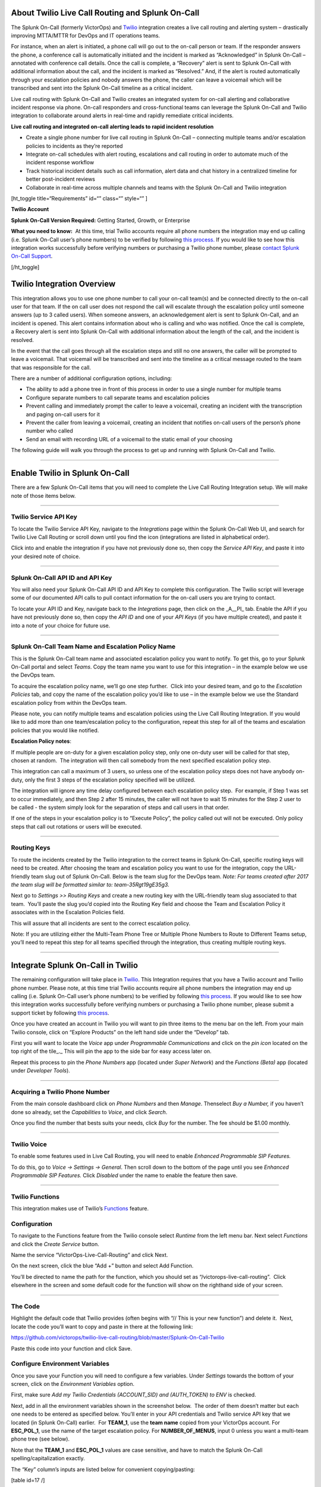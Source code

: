 About Twilio Live Call Routing and Splunk On-Call
-------------------------------------------------

The Splunk On-Call (formerly VictorOps) and
`Twilio <https://www.twilio.com/>`__ integration creates a live call
routing and alerting system – drastically improving MTTA/MTTR for DevOps
and IT operations teams.

For instance, when an alert is initiated, a phone call will go out to
the on-call person or team. If the responder answers the phone, a
conference call is automatically initiated and the incident is marked as
“Acknowledged” in Splunk On-Call – annotated with conference call
details. Once the call is complete, a “Recovery” alert is sent to Splunk
On-Call with additional information about the call, and the incident is
marked as “Resolved.” And, if the alert is routed automatically through
your escalation policies and nobody answers the phone, the caller can
leave a voicemail which will be transcribed and sent into the Splunk
On-Call timeline as a critical incident.

Live call routing with Splunk On-Call and Twilio creates an integrated
system for on-call alerting and collaborative incident response via
phone. On-call responders and cross-functional teams can leverage the
Splunk On-Call and Twilio integration to collaborate around alerts in
real-time and rapidly remediate critical incidents.

**Live call routing and integrated on-call alerting leads to rapid
incident resolution**

-  Create a single phone number for live call routing in Splunk On-Call
   – connecting multiple teams and/or escalation policies to incidents
   as they’re reported
-  Integrate on-call schedules with alert routing, escalations and call
   routing in order to automate much of the incident response workflow
-  Track historical incident details such as call information, alert
   data and chat history in a centralized timeline for better
   post-incident reviews
-  Collaborate in real-time across multiple channels and teams with the
   Splunk On-Call and Twilio integration

[ht_toggle title=“Requirements” id=“” class=“” style=“” ]

**Twilio Account**

**Splunk On-Call Version Required:** Getting Started, Growth, or
Enterprise

**What you need to know:**  At this time, trial Twilio accounts require
all phone numbers the integration may end up calling (i.e. Splunk
On-Call user’s phone numbers) to be verified by following `this
process. <https://support.twilio.com/hc/en-us/articles/223180048-Adding-a-Verified-Phone-Number-or-Caller-ID-with-Twilio>`__
If you would like to see how this integration works successfully before
verifying numbers or purchasing a Twilio phone number, please `contact
Splunk On-Call
Support <https://help.victorops.com/knowledge-base/important-splunk-on-call-support-changes-coming-nov-11th/>`__.

[/ht_toggle]

Twilio Integration Overview
---------------------------

This integration allows you to use one phone number to call your on-call
team(s) and be connected directly to the on-call user for that team. If
the on call user does not respond the call will escalate through the
escalation policy until someone answers (up to 3 called users). When
someone answers, an acknowledgement alert is sent to Splunk On-Call, and
an incident is opened. This alert contains information about who is
calling and who was notified. Once the call is complete, a Recovery
alert is sent into Splunk On-Call with additional information about the
length of the call, and the incident is resolved.

In the event that the call goes through all the escalation steps and
still no one answers, the caller will be prompted to leave a voicemail.
That voicemail will be transcribed and sent into the timeline as a
critical message routed to the team that was responsible for the call.

There are a number of additional configuration options, including:

-  The ability to add a phone tree in front of this process in order to
   use a single number for multiple teams
-  Configure separate numbers to call separate teams and escalation
   policies
-  Prevent calling and immediately prompt the caller to leave a
   voicemail, creating an incident with the transcription and paging
   on-call users for it
-  Prevent the caller from leaving a voicemail, creating an incident
   that notifies on-call users of the person’s phone number who called
-  Send an email with recording URL of a voicemail to the static email
   of your choosing

The following guide will walk you through the process to get up and
running with Splunk On-Call and Twilio.

--------------

**Enable Twilio in Splunk On-Call**
-----------------------------------

There are a few Splunk On-Call items that you will need to complete the
Live Call Routing Integration setup. We will make note of those items
below.

--------------

**Twilio Service API Key**
~~~~~~~~~~~~~~~~~~~~~~~~~~

To locate the Twilio Service API Key, navigate to the *Integrations*
page within the Splunk On-Call Web UI, and search for Twilio Live Call
Routing or scroll down until you find the icon (integrations are listed
in alphabetical order).

 

Click into and enable the integration if you have not previously done
so, then copy the *Service API Key*, and paste it into your desired note
of choice.\ |image1|

--------------

**Splunk On-Call API ID and API Key**
~~~~~~~~~~~~~~~~~~~~~~~~~~~~~~~~~~~~~

You will also need your Splunk On-Call API ID and API Key to complete
this configuration. The Twilio script will leverage some of our
documented API calls to pull contact information for the on-call users
you are trying to contact.

To locate your API ID and Key, navigate back to the *Integrations* page,
then click on the \_A\__PI\_ tab. Enable the API if you have not
previously done so, then copy the *API ID* and one of your *API Keys*
(if you have multiple created), and paste it into a note of your choice
for future use.

.. image:: images/API.png

 

--------------

**Splunk On-Call Team Name and Escalation Policy Name**
~~~~~~~~~~~~~~~~~~~~~~~~~~~~~~~~~~~~~~~~~~~~~~~~~~~~~~~

This is the Splunk On-Call team name and associated escalation policy
you want to notify. To get this, go to your Splunk On-Call portal and
select *Teams*. Copy the team name you want to use for this integration
– in the example below we use the DevOps team.

.. image:: images/Team-Name.png

To acquire the escalation policy name, we’ll go one step further.  Click
into your desired team, and go to the *Escalation Policies* tab, and
copy the name of the escalation policy you’d like to use – in the
example below we use the Standard escalation policy from within the
DevOps team.

.. image:: images/Escalation-Policy-Name.png

Please note, you can notify multiple teams and escalation policies using
the Live Call Routing Integration. If you would like to add more than
one team/escalation policy to the configuration, repeat this step for
all of the teams and escalation policies that you would like notified.

**Escalation Policy notes**:

If multiple people are on-duty for a given escalation policy step, only
one on-duty user will be called for that step, chosen at random.  The
integration will then call somebody from the next specified escalation
policy step.

This integration can call a maximum of 3 users, so unless one of the
escalation policy steps does not have anybody on-duty, only the first 3
steps of the escalation policy specified will be utilized.

The integration will ignore any time delay configured between each
escalation policy step.  For example, if Step 1 was set to occur
immediately, and then Step 2 after 15 minutes, the caller will not have
to wait 15 minutes for the Step 2 user to be called - the system simply
look for the separation of steps and call users in that order.

If one of the steps in your escalation policy is to “Execute Policy”,
the policy called out will not be executed. Only policy steps that call
out rotations or users will be executed.

--------------

**Routing Keys**
~~~~~~~~~~~~~~~~

To route the incidents created by the Twilio integration to the correct
teams in Splunk On-Call, specific routing keys will need to be created.
After choosing the team and escalation policy you want to use for the
integration, copy the URL-friendly team slug out of Splunk On-Call.
Below is the team slug for the DevOps team. *Note: For teams created
after 2017 the team slug will be formatted similar to:
team-35Rgt19gE35g3.*

.. image:: images/URL.png

 

Next go to *Settings >>* *Routing Keys* and create a new routing key
with the URL-friendly team slug associated to that team.  You’ll paste
the slug you’d copied into the Routing Key field and choose the Team and
Escalation Policy it associates with in the Escalation Policies field.

.. image:: images/Routing-Key.png

This will assure that all incidents are sent to the correct escalation
policy.

Note: If you are utilizing either the Multi-Team Phone Tree or Multiple
Phone Numbers to Route to Different Teams setup, you’ll need to repeat
this step for all teams specified through the integration, thus creating
multiple routing keys.

--------------

Integrate Splunk On-Call in Twilio
----------------------------------

The remaining configuration will take place in
`Twilio <https://www.twilio.com/>`__. This Integration requires that you
have a Twilio account and Twilio phone number. Please note, at this time
trial Twilio accounts require all phone numbers the integration may end
up calling (i.e. Splunk On-Call user’s phone numbers) to be verified by
following `this
process <https://support.twilio.com/hc/en-us/articles/223180048-Adding-a-Verified-Phone-Number-or-Caller-ID-with-Twilio>`__.
If you would like to see how this integration works successfully before
verifying numbers or purchasing a Twilio phone number, please submit a
support ticket by following `this
process <https://help.victorops.com/knowledge-base/important-splunk-on-call-support-changes-coming-nov-11th/>`__.

Once you have created an account in Twilio you will want to pin three
items to the menu bar on the left. From your main Twilio console, click
on “Explore Products” on the left hand side under the “Develop” tab.

.. image:: images/twilio1.png

First you will want to locate the *Voice* app under *Programmable
Communications* and click on the *pin icon* located on the top right of
the tile\_.\_ This will pin the app to the side bar for easy access
later on.

.. image:: images/twilio2.png

Repeat this process to pin the *Phone Numbers* app (located under *Super
Network*) and the *Functions (Beta)* app (located under *Developer
Tools*).

.. image:: images/twilio3.png

--------------

**Acquiring a Twilio Phone Number**
~~~~~~~~~~~~~~~~~~~~~~~~~~~~~~~~~~~

From the main console dashboard click on *Phone Numbers* and then
*Manage*. Thenselect *Buy a Number,* if you haven’t done so already, set
the *Capabilities* to *Voice*, and click *Search*.

.. image:: images/twilio4.png

Once you find the number that bests suits your needs, click *Buy* for
the number. The fee should be $1.00 monthly.

--------------

**Twilio Voice**
~~~~~~~~~~~~~~~~

To enable some features used in Live Call Routing, you will need to
enable *Enhanced Programmable SIP Features.*

To do this, go to *Voice -> Settings -> General*. Then scroll down to
the bottom of the page until you see *Enhanced Programmable SIP
Features.* Click *Disabled* under the name to enable the feature then
save.

.. image:: images/twilio5.png

--------------

**Twilio Functions**
~~~~~~~~~~~~~~~~~~~~

This integration makes use of
Twilio’s `Functions <https://www.twilio.com/docs/runtime/functions>`__
feature.

**Configuration**
~~~~~~~~~~~~~~~~~

To navigate to the Functions feature from the Twilio console
select *Runtime* from the left menu bar. Next select *Functions* and
click the *Create Service* button.

.. image:: images/Slice-1-4.png

Name the service “VictorOps-Live-Call-Routing” and click Next.

On the next screen, click the blue “Add +” button and select Add
Function.

.. image:: images/Slice-2-1.png

You’ll be directed to name the path for the function, which you should
set as “/victorops-live-call-routing”.  Click elsewhere in the screen
and some default code for the function will show on the righthand side
of your screen.

 

--------------

**The Code**
~~~~~~~~~~~~

Highlight the default code that Twilio provides (often begins with “//
This is your new function”) and delete it.  Next, locate the code you’ll
want to copy and paste in there at the following link:

https://github.com/victorops/twilio-live-call-routing/blob/master/Splunk-On-Call-Twilio

Paste this code into your function and click Save.

**Configure Environment Variables**
~~~~~~~~~~~~~~~~~~~~~~~~~~~~~~~~~~~

Once you save your Function you will need to configure a few variables. 
Under *Settings* towards the bottom of your screen, click on
the *Environment Variables* option.

.. image:: images/Slice-4-1.png

First, make sure *Add my Twilio Credentials (ACCOUNT_SID) and
(AUTH_TOKEN) to ENV* is checked.

Next, add in all the environment variables shown in the screenshot
below.  The order of them doesn’t matter but each one needs to be
entered as specified below. You’ll enter in your API credentials and
Twilio service API key that we located (in Splunk On-Call) earlier.  For
**TEAM_1**, use the **team name** copied from your VictorOps account. 
For **ESC_POL_1**, use the name of the target escalation policy. For
**NUMBER_OF_MENUS**, input 0 unless you want a multi-team phone tree
(see below).

Note that the **TEAM_1** and **ESC_POL_1** values are case sensitive,
and have to match the Splunk On-Call spelling/capitalization exactly.

.. image:: images/carter-testing-1483_twil_io___Twilio_Functions.jpg

The “Key” column’s inputs are listed below for convenient
copying/pasting:

[table id=17 /]

**Configure Dependencies**
~~~~~~~~~~~~~~~~~~~~~~~~~~

Just below where you selected *Environment Variables* (under *Settings*
towards the bottom of the screen), select *Dependencies*.

Ensure that the Node Version selected on the dropdown picker is Node
v16.

Then, similar to the inputs for Environment Variables, enter the Modules
and Versions to match the below screenshot (again, order doesn’t
matter).

.. image:: images/victorops-live-call-routing-2060_twil_io___Twilio_Functions.png

Again, for copy/paste convenience:

[table id=16 /]

**IMPORTANT**: after completing these steps, click the blue *Deploy All*
button near the bottom lefthand corner of the screen.  This publishes
your Function, Environment Variables, and Dependencies and is necessary
for the integration to operate.  You’ll see a green check mark next to
the function and a “Deployed to environment:” message at the bottom of
the logs when successfully deployed (generally takes 5-15 seconds).

--------------

**Add Function to a Phone Number**
~~~~~~~~~~~~~~~~~~~~~~~~~~~~~~~~~~

The last step in Twilio is to add the function to the phone number you
plan on using for this integration. From the left side Twilio menu,
select *Phone Numbers* and then select the specific phone number you
plan to use.

.. image:: images/Active-Numbers.png

Under the **Voice and Fax** section set the **A CALL COMES
IN** to *Function.*  Select *VictorOps-Live-Call-Routing* as
the Service, *ui* as the Environment, */victorops-live-call-routing* as
the Function Path.

.. image:: images/Twilio-1-1.png

Occasionally after saving these changes, Twilio will visually change the
Function to a Webhook.  While different in name, these operate
identically and should not impact the functionality of your integration.

The standard setup is now complete.  If you’d like to adjust any
functionality, follow the below guides.  Otherwise, your setup is now
finished.

--------------

Optional Configuration Settings
-------------------------------

A number of optional configuration settings are available.  For each,
please follow the standard setup as described above and then proceed
with the configuration setting you’d like to implement.

--------------

**Multi Team Phone Tree**
~~~~~~~~~~~~~~~~~~~~~~~~~

To add a phone tree (press 1 for Operations, press 2 for Support…)
additional environment variables are required. For every additional team
you want in the phone tree, enter “**TEAM_2**, **TEAM_3**, and so on…”
into the Key box. Then, enter the corresponding Escalation Policy with a
Key of **ESC_POL_2**\ \_,\_ **ESC_POL_3**, and so on, specifying the
Escalation Policy’s name in the Value box. You will also need to set a
variable called **NUMBER_OF_MENUS** and set it to *1* or *2*. Setting
this to *1* will result in the operator reading “Press 1 for <Team 1>,
Press 2 for <Team 2>.  Setting this to *2* will result in an initial
option of”Please press 1 to reach an On-Call representative or press 2
to leave a message”, before reading out the available team names.

Note: teams are read out from the phone tree in reverse alphabetical
order, meaning that a team beginning with ‘A’ will always be read out
after a team beginning with ‘Z’, regardless of how they are entered
amongst TEAM_1, TEAM_2, etc.

The end result should look like so:

.. image:: images/Evironmental-Variables-2.png

Each team added to this function should correspond to a unique Routing
Key that was created during the “Routing Keys” step.

After adding these environment variables, click the blue *Deploy All*
button at the bottom of the screen in Twilio.

--------------

Multiple Phone Numbers to Route to Different Teams
~~~~~~~~~~~~~~~~~~~~~~~~~~~~~~~~~~~~~~~~~~~~~~~~~~

If instead of the phone tree, you’d like designated phone numbers to
route to different Splunk On-Call teams, a few additional steps are
necessary on top of the standard setup.  You’ll need to purchase
additional Twilio numbers, create new a new Service and Function (with
matching Environment Variables and Dependencies), and assign the Service
and Function to your new phone number.

To purchase additional Twilio numbers, follow the process specified in
the above **Acquiring a Twilio Phone Number** section.

Next, you’ll need to create a new Service and Function.  Repeat the
steps specified above from `Twilio
Functions <https://help.victorops.com/knowledge-base/twilio-live-call-routing-guide/#twilio-functions>`__
through `Add Function to a Phone
Number <https://help.victorops.com/knowledge-base/twilio-live-call-routing-guide/#add-function-to-a-phone-number>`__,
this time specifying the Team and Escalation Policy you want this number
to call.  Note: you’ll need to name your new service something slightly
different than you named the first one.  This name is visual only and
doesn’t affect functionality, so we recommend naming it after the team
it’s designed to reach.

.. _routing-keys-1:

Routing Keys
^^^^^^^^^^^^

The last part of the configuration will take place in Splunk On-Call. 
For detailed instructions, see the above **Routing Keys** section.

--------------

No Call Functionality
~~~~~~~~~~~~~~~~~~~~~

If you would like to prevent the live-calling functionality of this
integration that tries to connect a caller live on the phone with an
on-call individual, instead immediately prompting the caller to leave a
voicemail, an additional E_nvironment Variable\_ is necessary.

In Twilio, navigate to *Develop >> Functions >> Services* and locate the
service you’d previously created.

Next, click on *Environment Variables* at the bottom of the screen and
add a new Environment Variable.  Set the Key as NO_CALL and Value as
TRUE

.. image:: images/NO_CALL-scaled.jpg

Once this is added, click the blue *Deploy All* button towards the
bottom of the screen to push your changes.

--------------

No Voicemail Functionality
~~~~~~~~~~~~~~~~~~~~~~~~~~

If you would like to prevent the ability for a caller to leave a
voicemail if no on-call individuals answer the phone, instead informing
the caller that an incident will be created and they’ll be called back
shortly, an additional E_nvironment Variable\_ is necessary.

In Twilio, navigate to *Develop >> Functions >> Services* and locate the
service you’d previously created.

Next, click on *Environment Variables* at the bottom of the screen and
add a new Environment Variable.  Set the Key as NO_VOICEMAIL and Value
as TRUE

.. image:: images/NO_VOICEMAIL.jpg

Once this is added, click the blue *Deploy All* button towards the
bottom of the screen to push your changes.

--------------

Voicemail Transcription and Recording URL emailed to static email address
~~~~~~~~~~~~~~~~~~~~~~~~~~~~~~~~~~~~~~~~~~~~~~~~~~~~~~~~~~~~~~~~~~~~~~~~~

To email a recording URL and transcription of any voicemails to a static
email address, a SendGrid account is necessary.  While SendGrid is a
Twilio-owned product, they presently stand as separate services with
distinct logins.  Fortunately, SendGrid offers a free plan if sending
fewer than 100 emails per day, so it is likely that there will be no
additional charges incurred by adding this functionality.

To start, navigate to https://sendgrid.com/ and click *Start for free*
in the upper righthand corner.  Provide an email address and password
and click continue.  Note: you’ll want to provide a different email
address here than the one you intend to send the emails from.

After filling out your company information on the following screen,
you’ll be successfully logged in.  Towards the middle of the screen, a
blue *Create a Single Sender* button is available.  Click on it to get
started.

Fill out the required information, specifying what email address you’ll
want the email to be sent from, then click *Create*.  A verification
email will be sent to the one you’ve specified in order to ensure you
have access to it.

Once the email address is verified, in SendGrid click on *Settings >>
API Keys >> Create API Key*.  Give the API Key a name, select *Full
Access,* and click *Create & View*.  Copy the API Key value and store is
somewhere secure - we’ll use it later on in the configuration.

The remainder of the configuration will take place in Twilio.

Navigate into the Twilio function you’ve created under *Develop >>
Functions >> Services >> VictorOps-Live-Call-Routing.*  Click
on *Environment Variables* towards the bottom of the screen.  Four new
Environment Variables will be added in to ‘connect’ the Twilio account
to the SendGrid one and achieve this emailing functionality. The “Key”
column’s inputs are listed below for convenient copying/pasting:

[table id=27 /]

The SENDGRID_API_SECRET value will be the API Key you’d previously
copied in SendGrid, the TO_EMAIL_ADDRESS will be the email address you
want the email send to (we recommend some kind of team distribution
list), and the FROM_EMAIL_ADDRESS will be the email you verified in
SendGrid.  Order does not matter.

.. image:: images/SendGrid-Env-Variables-2.jpg

Next, click on *Dependencies* towards the bottom of the screen to add
one new dependency in.  Note: If the @twilio/runtime-handler Dependency
doesn’t display, it will as soon as you click Deploy All.

[table id=26 /]

.. image:: images/SendGrid-dependency.jpg

Once you’ve added these new Environment Variables and new Dependency in,
click on the blue *Deploy All* button at the bottom of the screen.  Now,
when a caller leaves a voicemail, an email will be sent to the TO_EMAIL
you’ve specified that includes the voicemail transcription and recording
URL.

--------------

Call or Voicemail Menu
~~~~~~~~~~~~~~~~~~~~~~

If you would like to set an additional menu item that asks if the user
would like to leave a voicemail or be connected directly to the on-call
representative, set the *NUMBER_OF_MENUS,* created in the Multi Phone
Tree step above\_,\_ to *2*.

Note: this is not compatible with the No Voicemail or No Call
configurations.

--------------

Voicemail Transcription
~~~~~~~~~~~~~~~~~~~~~~~

Transcription is currently limited to voicemails with a duration greater
than 2 seconds and less than 120 seconds. If you request transcription
for a recording outside these duration limits, Twilio will write a
warning to your debug log rather than transcribing the recording. In the
case that the message cannot be transcribed, a critical incident will
still be posted in Splunk On-Call, with a ‘*Twilio was unable to
transcribe message*’ note within the alert payload.

Listen to Voicemail
~~~~~~~~~~~~~~~~~~~

Although voicemail will be transcribed and posted to your Splunk On-Call
timeline, some users may prefer to listen to the actual voicemail. This
can be done through the Twilio platform, which can be easily linked to
from VictorOps using
`annotations <https://help.victorops.com/knowledge-base/transmogrifier-annotations/>`__.
Create the below Rules Engine rule to easily link back to a specific
call’s history and to listen to or download the voicemail.

When **monitoring_tool** matches **Twilio**

Annotate the alert with **URL**

1. Label: **Listen to Voicemail**
2. URL:
   **https://www.twilio.com/console/voice/calls/logs/${{entity_id}}**

When navigating to the link, users will need to first sign into the
Twilio account.

--------------

Configuring Voice
~~~~~~~~~~~~~~~~~

If you set this integration up prior to May 7th, 2020, the voice that
Twilio uses to speak will default to “woman”.  For all that have set the
integration up since then, the default voice will be “Polly.Salli” (a
drastic improvement in our opinion, though does come with a `marginal
cost
increase <https://www.twilio.com/docs/voice/twiml/say/text-speech#pricing>`__).

If you do not have the Polly.Salli voice and would like to enable it,
follow the below walkthrough.

First, navigate to your VictorOps Function.  Depending on whether you
set this up in Twilio’s Functions Classic UI or their new Functions
Services UI, it will be in slightly different places.

If you set up this integration in Twilio’s Functions Classic UI (likely
if configured prior to August, 2020) go to *Functions >> Overview >>
Manage Services >> VictorOps Live Call Routing >> Functions*.

If you set this up in Twilio’s new Services UI, go to *Functions >>
Services >> Manage Services* >>
*VictorOps-Live-Call-Routing* >> *Functions.*

In roughly line 82 in the code for the function, you should be able to locate a line that says:
   ‘woman’;

Change the text ‘woman’ to ‘Polly.Salli’ so that it shows like below:
   ‘Polly.Salli’;

There are additionally some pieces of text that will have to be changed
to ensure proper voice readout.  Specifically, in roughly line 28, there
should be a line that says:

greeting: ‘Welcome to Victor Ops Live Call Routing.’,

Change the word ‘Live’ to ‘Lyve’ so that the end result looks like:

greeting: ‘Welcome to Victor Ops Lyve Call Routing.’,

An equivalent edit will be made on roughly line 38 where you will change
the word ‘Live’ to ‘Lyve’.  This forces the voice to pronounce the word
as we’ve intended.

After completing these edits, click the blue Save button and then the
blue Deploy All button (if in the new Services UI) or the red Save
button (if in the old Functions Classic UI) at the bottom of the
screen.  It may take 15 seconds or so but you should see a confirmation
message letting you know the deploy has been successful.

Note: Polly.Salli is one of the many Amazon Polly voices that can be
leveraged for this integration.  If you’d like to see how others sound,
in the Twilio Console UI, navigate to *Programmable Voice >> TwiML >>
Text-to-Speech*.  A red plus button should appear under the Current
Language Mapping heading.  Click on it, select the appropriate language,
select Amazon Polly as the Provider, and then select your desired
voice.  You are able to enter sample text to have it reach in order to
test.

After settling on an Amazon Polly voice, follow the above instructions,
simply replacing ‘Salli’ with the voice you’ve chosen.

--------------

Twilio Pricing
--------------

For a more detailed outline see their pricing pages
`here <https://www.twilio.com/voice/pricing>`__ and
`here <https://www.twilio.com/docs/voice/twiml/say/text-speech#pricing>`__.

Phone Number: $1.00 per month (toll-free $2.00 per month) Receive calls:
$0.0085 per minute (toll-free $0.022 per minute) Make calls: $0.0130 per
minute (toll-free $0.013 per minute) Recording: $0.0025 per minute
Transcription: $0.05 per minute Amazon Polly Voice Readout: $0.0008/100
characters

Functions also have some cost. The first 10,000 are free followed by a
$0.0001 charge per invocation. For more, see the Functions pricing page
`here <https://www.twilio.com/functions#pricing>`__.

 

--------------

Troubleshooting Twilio and Splunk On-Call
-----------------------------------------

**Problem 1:**  **The on-call individuals do not receive phone calls.
The caller hears “Trying next on-call representative, Trying next
on-call representative, Trying next on-call representative… Please leave
a message for the ${Team} and hang up when you are finished”**

This may be because a Trial Twilio account is being used (as opposed to
a paid Twilio account), and therefore the phone numbers attempting to be
called will need to be verified within Twilio before they can be
reached.  Additionally, even with a paid Twilio account, phone numbers
in certain countries (such as Slovakia) will still need to verify
numbers before calling them.

You are able to verify the numbers you’re calling to by following the
steps under the ‘Add a Verified Caller ID via the Console Site’ section
`HERE <https://support.twilio.com/hc/en-us/articles/223180048-Adding-a-verified-outbound-caller-ID-with-Twilio>`__.

**Problem 2:**  **‘There is a missing configuration value.  Please
contact your administrator to fix the problem.’**

This message represents that either one of the Twilio Dependencies or
Environment variables is incorrectly configured

Double check that these values in your Twilio account exactly match the
recommended ones below:

.. image:: images/Environmental-Variables-1.png

.. image:: images/Twilio_Cloud_Communications___Web_Service_API_for_building_Voice_and_SMS_Applications.jpg

**Problem 3:**  **‘There was an error retrieving the list of teams for
your organization.’**

This message represents that the team attempting to be notified doesn’t
exist, has not been specified properly, or that the VICTOROPS_API_KEY or
VICTOROPS_TWILIO_SERVICE_API_KEY hasn’t been copied and pasted
accurately.

Double check that the spelling of the team in VictorOps (including
capitalization) is matched exactly within the Twilio Environment
Variables and that the proper value is in place for the
VICTOROPS_API_KEY and VICTOROPS_TWILIO_SERVICE_API_KEY.

**Problem 4:**  **‘There was an error retrieving the on-call phone
numbers.  Please try again.’**

This signifies that the number attempting to be called has not yet been
verified in VictorOps

Verify the number by clicking the ‘Verify’ button next to it within the
User’s VictorOps personal profile, and then enter in the verification
code sent to the device

**Problem 5:**  **‘Team ${team-name} does not exist.  Please contact
your administrator to fix the problem’**

This indicates that the team spelling/capitalization in Twilio (under
the Value column in Environment Variables) may not perfectly mirror the
team spelling/capitalization in VictorOps

Double check this and correct if necessary.

**Problem 6:**  **The user attempting to be called does not receive a
call.  The integration skips to calling the next user specified in the
escalation policy.**

This situation can occur if the user who does not receive a call does
not have a verified number entered into their VictorOps profile.  Please
enter/verify a number for this user, and then try again.

**Problem 7:**  **The integration only calls 3 users before prompting
the caller to leave a voicemail.**

This is an inherent limitation of the integration, and unfortunately
cannot be adjusted.

**Problem 8:  There are multiple people on-duty for a given escalation
policy step, but only one of them receive a call.**

This is another inherent limitation of the integration, and
unfortunately cannot be adjusted.  If multiple people are on-duty at the
same time for a given escalation policy step, the integration will
choose one user at random each time a call is placed to route the call
to.

**Problem 9: Nobody is called.  The caller is prompted to leave a
message.**

This may be caused by a mismatch between the values in Twilio’s
Environment Variables and the corresponding values in VictorOps.  Double
check that the spelling of the Team and Escalation Policy in Twilio
match exactly what is used in VictorOps.

**Problem 10: ‘We were unable to reach an on-call representative’**

This message represents that the team attempting to be notified either
doesn’t exist, or has not been specified properly

Double check that the spelling of the team in Splunk On-Call (including
capitalization) is matched exactly within the Twilio Environment
Variables

This also may be because a Trial Twilio account is being used (as
opposed to a paid Twilio account), and therefore the phone numbers
attempting to be called will need to be verified within Twilio before
they can be reached.  Additionally, even with a paid Twilio account,
phone numbers in certain countries (such as Slovakia) will still need to
verify numbers before calling them.

You are able to verify the numbers you’re calling to by following the
steps under the ‘Add a Verified Caller ID via the Console Site’ section
`HERE <https://support.twilio.com/hc/en-us/articles/223180048-Adding-a-verified-outbound-caller-ID-with-Twilio>`__.

**Problem 11: ‘An application error has occurred.  Goodbye’ and/or you
see 82002 and 11200 errors in the Twilio logs**

This indicates that the code used within the Splunk On-Call function is
not properly copied and pasted, that the path is not specified properly
*(i.e. the name for the path for the function needs to be:
/victorops-live-call-routing)*, that the Dependencies haven’t all been
copied over (oftentimes the ‘got’ module), that there’s a typo in the
Environment Variables, that the defined Escalation Policy references an
‘Execute Policy’ step, or that the Splunk On-Call user attempting to be
called doesn’t have a number in their user profile.  Double-check these
areas.

**Problem 12: A Splunk On-Call user has multiple phone numbers
configured within their profile and the wrong one is called by the
integration**

The phone number that has been in the Splunk On-Call user profile the
longest will be the one used by the integration.  It may be necessary to
remove numbers you do not want called and then re-add them in order to
have the one you do want called be the “oldest”.

**Problem 13: ‘The number you have dialed is not in service.  Please
check the number and try again’**

This message may mean that the function has not been properly assigned
to your Twilio phone number.  Ensure that the number is configured to
perform the Splunk On-Call function when a call comes in.

**Problem 14: After clicking ‘Save’ on the Functions >> Configure page,
you see a “Failed to deploy your Function” message**

If you encounter this error message when trying to save on the Configure
page in Twilio (where Environment Variables and Dependencies are
listed), this may be due to a recent change of the accepted values for
the ‘got’ dependency.  Previously, we recommended people leave the
version for this ‘got’ dependency blank, though with a recent change to
the v10 package of ‘got’, we now must specify this version as 9.6.0. 
Ensure all dependencies match the screenshot/table in the above
“Configure Environment Variables” section and re-try saving.

.. image:: images/Voice-2.png

**Problem 15:** **The integration calls a seemingly random team, not the
one you’ve specified within the Functions >> Configure section in
Twilio**

This may be because the code used in your Twilio function isn’t the one
intended for your use case.  If setting up the standard, single-phone
number configuration, delete the existing code in place
within *Functions >> Manage >> VictorOps* and replace it with the code
found at
https://github.com/victorops/twilio-live-call-routing/blob/master/victorops-twilio.js

**Note:**

In your escalation policy within VictorOps, live call routing will only
call users or rotations referenced either by rotation or directly in the
escalation policy. Live call routing will not recognize the step to
execute a different escalation policy, rather, it will skip that step
and immediately progress to the next one.

**If you encounter any problems not listed here, please** `reach out to
Splunk On-Call
Support <https://help.victorops.com/knowledge-base/important-splunk-on-call-support-changes-coming-nov-11th/>`__\ **.**

.. |image1| image:: images/Twilio-Integrations-Page.png
